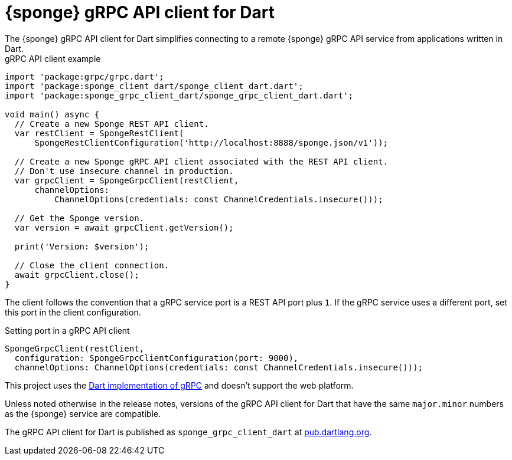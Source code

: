 = {sponge} gRPC API client for Dart
The {sponge} gRPC API client for Dart simplifies connecting to a remote {sponge} gRPC API service from applications written in Dart.

.gRPC API client example
[source,dart]
----
import 'package:grpc/grpc.dart';
import 'package:sponge_client_dart/sponge_client_dart.dart';
import 'package:sponge_grpc_client_dart/sponge_grpc_client_dart.dart';

void main() async {
  // Create a new Sponge REST API client.
  var restClient = SpongeRestClient(
      SpongeRestClientConfiguration('http://localhost:8888/sponge.json/v1'));

  // Create a new Sponge gRPC API client associated with the REST API client.
  // Don't use insecure channel in production.
  var grpcClient = SpongeGrpcClient(restClient,
      channelOptions:
          ChannelOptions(credentials: const ChannelCredentials.insecure()));

  // Get the Sponge version.
  var version = await grpcClient.getVersion();

  print('Version: $version');

  // Close the client connection.
  await grpcClient.close();
}
----

The client follows the convention that a gRPC service port is a REST API port plus `1`. If the gRPC service uses a different port, set this port in the client configuration.

.Setting port in a gRPC API client
[source,dart]
----
SpongeGrpcClient(restClient,
  configuration: SpongeGrpcClientConfiguration(port: 9000),
  channelOptions: ChannelOptions(credentials: const ChannelCredentials.insecure()));
----

This project uses the https://pub.dev/packages/grpc[Dart implementation of gRPC] and doesn't support the web platform.

Unless noted otherwise in the release notes, versions of the gRPC API client for Dart that have the same `major.minor` numbers as the {sponge} service are compatible.

The gRPC API client for Dart is published as `sponge_grpc_client_dart` at https://pub.dartlang.org/packages/sponge_grpc_client_dart[pub.dartlang.org].
